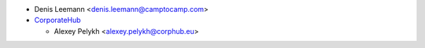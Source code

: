 * Denis Leemann <denis.leemann@camptocamp.com>
* `CorporateHub <https://corporatehub.eu/>`__

  * Alexey Pelykh <alexey.pelykh@corphub.eu>
